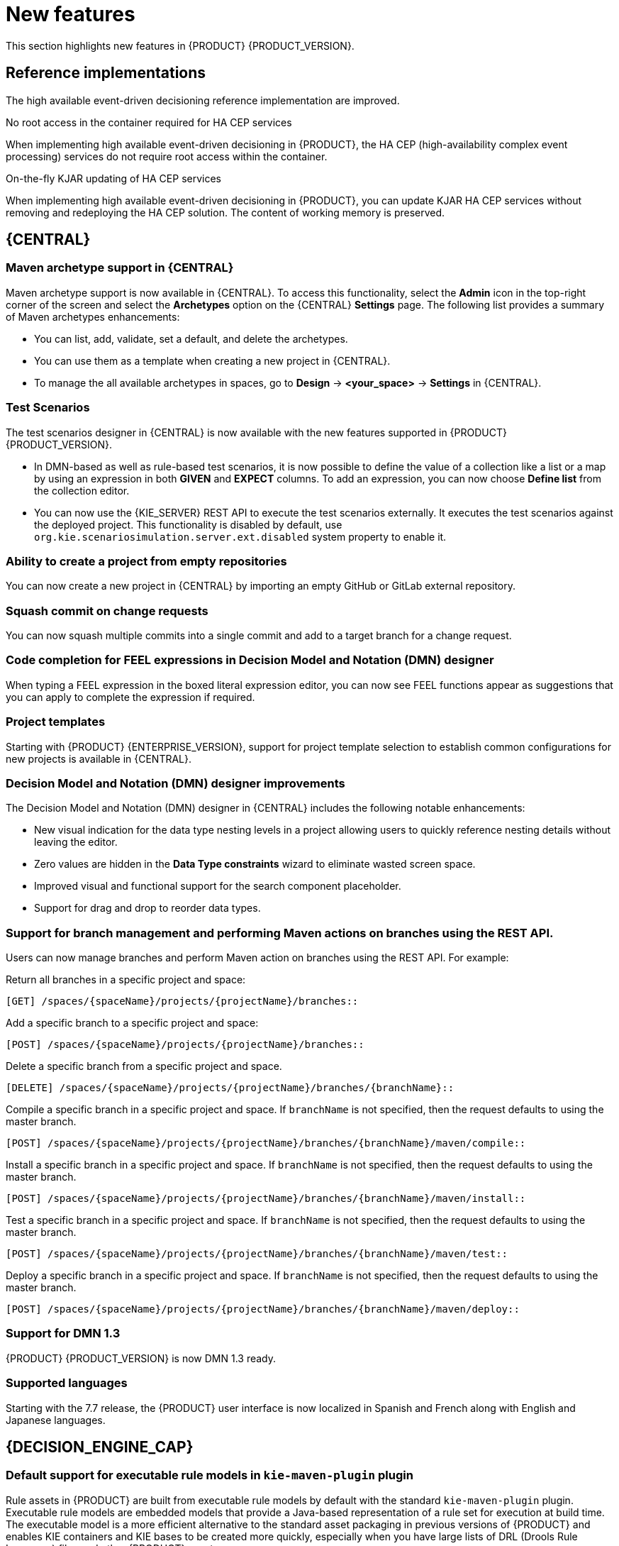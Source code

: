 [id='rn-whats-new-con']
= New features

This section highlights new features in {PRODUCT} {PRODUCT_VERSION}.

== Reference implementations

The high available event-driven decisioning reference implementation are improved.

.No root access in the container required for HA CEP services
When implementing high available event-driven decisioning in {PRODUCT}, the HA CEP (high-availability complex event processing) services do not require root access within the container.

.On-the-fly KJAR updating of HA CEP services
When implementing high available event-driven decisioning in {PRODUCT}, you can update KJAR HA CEP services without removing and redeploying the HA CEP solution. The content of working memory is preserved.

== {CENTRAL}

=== Maven archetype support in {CENTRAL}

Maven archetype support is now available in {CENTRAL}. To access this functionality, select the *Admin* icon in the top-right corner of the screen and select the *Archetypes* option on the {CENTRAL} *Settings* page. The following list provides a summary of Maven archetypes enhancements:

* You can list, add, validate, set a default, and delete the archetypes.
* You can use them as a template when creating a new project in {CENTRAL}.
* To manage the all available archetypes in spaces, go to *Design* -> *<your_space>* -> *Settings* in {CENTRAL}.

=== Test Scenarios

The test scenarios designer in {CENTRAL} is now available with the new features supported in {PRODUCT} {PRODUCT_VERSION}.

* In DMN-based as well as rule-based test scenarios, it is now possible to define the value of a collection like a list or a map by using an expression in both *GIVEN* and *EXPECT* columns. To add an expression,  you can now choose *Define list* from the collection editor.
* You can now use the {KIE_SERVER} REST API to execute the test scenarios externally. It executes the test scenarios against the deployed project. This functionality is disabled by default, use `org.kie.scenariosimulation.server.ext.disabled` system property to enable it.

=== Ability to create a project from empty repositories

You can now create a new project in {CENTRAL} by importing an empty GitHub or GitLab external repository.

=== Squash commit on change requests

You can now squash multiple commits into a single commit and add to a target branch for a change request.

ifdef::PAM[]

=== Navigation from subprocess instance to parent process instance using the process instance page in {CENTRAL}

The process instance page in {CENTRAL} is now available with new navigation features for the parent and subprocess instance.

* In the *Instance Details* tab, you can now click the *Parent Process Instance ID* field to navigate to the parent *Instance Details* tab.
* In the *Diagram* tab, you can now see a new menu containing links of the parent process and subprocess to navigate between the subprocess and parent process *Diagram* tab.

endif::PAM[]

=== Code completion for FEEL expressions in Decision Model and Notation (DMN) designer

When typing a FEEL expression in the boxed literal expression editor, you can now see FEEL functions appear as suggestions that you can apply to complete the expression if required.

=== Project templates

Starting with {PRODUCT} {ENTERPRISE_VERSION}, support for project template selection to establish common configurations for new projects is available in {CENTRAL}.

=== Decision Model and Notation (DMN) designer improvements

The Decision Model and Notation (DMN) designer in {CENTRAL} includes the following notable enhancements:

* New visual indication for the data type nesting levels in a project allowing users to quickly reference nesting details without leaving the editor.
* Zero values are hidden in the *Data Type constraints* wizard to eliminate wasted screen space.
* Improved visual and functional support for the search component placeholder.
* Support for drag and drop to reorder data types.

ifdef::PAM[]

=== New `CaseLogCleanupCommand` command

Starting with {PRODUCT} {ENTERPRISE_VERSION}, support for the `CaseLogCleanupCommand` command to clean up cases based on different parameters.

endif::PAM[]

=== Support for branch management and performing Maven actions on branches using the REST API.

Users can now manage branches and perform Maven action on branches using the REST API. For example:

Return all branches in a specific project and space:
----
[GET] /spaces/{spaceName}/projects/{projectName}/branches::
----

Add a specific branch to a specific project and space:
----
[POST] /spaces/{spaceName}/projects/{projectName}/branches::
----

Delete a specific branch from a specific project and space.
----
[DELETE] /spaces/{spaceName}/projects/{projectName}/branches/{branchName}::
----

Compile a specific branch in a specific project and space. If `branchName` is not specified, then the request defaults to using the master branch.
----
[POST] /spaces/{spaceName}/projects/{projectName}/branches/{branchName}/maven/compile::
----

Install a specific branch in a specific project and space. If `branchName` is not specified, then the request defaults to using the master branch.
----
[POST] /spaces/{spaceName}/projects/{projectName}/branches/{branchName}/maven/install::
----

Test a specific branch in a specific project and space. If `branchName` is not specified, then the request defaults to using the master branch.
----
[POST] /spaces/{spaceName}/projects/{projectName}/branches/{branchName}/maven/test::
----

Deploy a specific branch in a specific project and space. If `branchName` is not specified, then the request defaults to using the master branch.
----
[POST] /spaces/{spaceName}/projects/{projectName}/branches/{branchName}/maven/deploy::
----

=== Support for DMN 1.3

{PRODUCT} {PRODUCT_VERSION} is now DMN 1.3 ready.

=== Supported languages

Starting with the 7.7 release, the {PRODUCT} user interface is now localized in Spanish and French along with English and Japanese languages.

== {DECISION_ENGINE_CAP}

=== Default support for executable rule models in `kie-maven-plugin` plugin

Rule assets in {PRODUCT} are built from executable rule models by default with the standard `kie-maven-plugin` plugin. Executable rule models are embedded models that provide a Java-based representation of a rule set for execution at build time. The executable model is a more efficient alternative to the standard asset packaging in previous versions of {PRODUCT} and enables KIE containers and KIE bases to be created more quickly, especially when you have large lists of DRL (Drools Rule Language) files and other {PRODUCT} assets.

If you are upgrading to {PRODUCT} {PRODUCT_VERSION} from a previous version of the product and you have not already enabled executable rule models, you must add the required dependency to your existing {PRODUCT} projects so that your rule assets are built from executable models in {PRODUCT} {PRODUCT_VERSION}.

For instructions on enabling executable rule models when upgrading to {PRODUCT} {PRODUCT_VERSION}, see
ifdef::DM,PAM[]
{URL_PATCHING_UPGRADING}#executable-model-upgrading-proc_patching-upgrading[_{PATCHING_UPGRADING}_].
endif::[]
ifdef::DROOLS,JBPM,OP[]
xref:executable-model-upgrading-proc_packaging-deploying[].
endif::[]

For more information about executable rule models, see
ifdef::DM,PAM[]
{URL_PACKAGING_DEPLOYING_PROJECT}#executable-model-con_packaging-deploying[_{PACKAGING_DEPLOYING_PROJECT}_].
endif::[]
ifdef::DROOLS,JBPM,OP[]
xref:executable-model-con_packaging-deploying[].
endif::[]

== Integration
ifdef::PAM[]

=== Spring Boot applications

Spring Boot applications now provide Spring bean support for the `notificationlistener` class.

endif::[]

== {PLANNER}

=== Added Spring Boot starter

Added Spring Boot starter feature. You can use the Spring Boot starter to avoid common issues with classloading and allows you to use application.properties to overwrite the solver configuration. The `solverConfig.xml` file is no longer required because the starter automatically detects `@PlanningSolution` and `@PlanningEntity` annotations.
The constraint streams API is improved. You can now modify your streams using the `groupBy()` building block.

=== SolverManager

You can use SolverManager as wrapper for one or more Solver instances to simplify planning REST API and other enterprise services. The `solve(…​)` methods differ from the normal `Solver.solve(…​)` method. For example,

* `SolverManager.solve(…​)` schedules a problem for asynchronous solving without blocking the calling thread. This avoids timeout issues of HTTP and other technologies. It returns immediately.
* `SolverManager.solve(…​)` solves multiple planning problems of the same domain, in parallel.

SolverManager supports batch solving and solving that displays the progress to the end-user. For example,
----
public class TimeTableService {
    private SolverManager<TimeTable, Long> solverManager;

    // Returns immediately, ok to expose as a REST service
    public void solve(Long timeTableId) {
        solverManager.solveAndListen(timeTableId,
            // Called once, when solving starts
            this::findById,
            // Called multiple times, for every best solution change
            this::save);
    }
    public TimeTable findById(Long timeTableId) {...}
    public void save(TimeTable timeTable) {...}
    public void stopSolving(Long timeTableId) {
        solverManager.terminateEarly(timeTableId);
    }
}
----

== {OPENSHIFT}

=== Support for Git hooks in operator deployment on {OPENSHIFT}

When deploying {PRODUCT} on {OPENSHIFT} using the operator, you can configure Git hooks to enable interaction between the built in Git repository of {CENTRAL} and other repositories.

=== Support for role mapping in operator deployment on {OPENSHIFT}

When deploying {PRODUCT} on {OPENSHIFT} using the operator and using RH-SSO or LDAP authentication, you can configure role mapping to link roles defined in {PRODUCT} to different roles defined in RH-SSO or LDAP.

ifdef::PAM[]

=== Support for external database drivers in operator deployment on {OPENSHIFT}

When deploying {PRODUCT} on {OPENSHIFT} using the operator and configuring a {KIE_SERVER} to use an external database server, you can configure the use of an Oracle, Sybase, DB2, or MS SQL server.

endif::PAM[]

=== Support for JVM configuration in operator deployment on {OPENSHIFT}

When deploying {PRODUCT} on {OPENSHIFT} using the operator, you can set custom JVM configuration for {CENTRAL} and {KIE_SERVER} pods.

=== Deploying an authoring environment on {OPENSHIFT} without ReadWriteMany support

When deploying {PRODUCT} on {OPENSHIFT}, you can deploy an authoring environment if your {OPENSHIFT} infrastructure does not provision persistent modules that support the ReadWriteMany mode.

=== A single built-in user account for communication between {CENTRAL} and {KIE_SERVER}

{PRODUCT} now uses a single built-in administrative user account for communication between {CENTRAL} and {KIE_SERVER}. You no longer need to configure multiple built-in user accounts.

=== Support for concurrent service deployment on a {KIE_SERVER} in a {PRODUCT} authoring environment on {OPENSHIFT}

If you deploy a {PRODUCT} authoring environment on {OPENSHIFT} 3.x using templates, you can deploy several services on the same {KIE_SERVER} concurrently, without needing to wait for a deployment to complete before you can start the next deployment. This functionality is provided by the *ControllerBasedStartupStrategy* setting that applies to communication between {CENTRAL} and {KIE_SERVER}. You can also enable this strategy when deploying on {OPENSHIFT} 4.x using the operator.

=== Support for deploying {PRODUCT} on {OPENSHIFT} 4.3

Deploying {PRODUCT} using the operator on {OPENSHIFT} 4.3 is now supported.

=== {EAP} version updated to 7.2.6

In {PRODUCT}, images for {OPENSHIFT} the {EAP} version is updated to 7.2.6.
